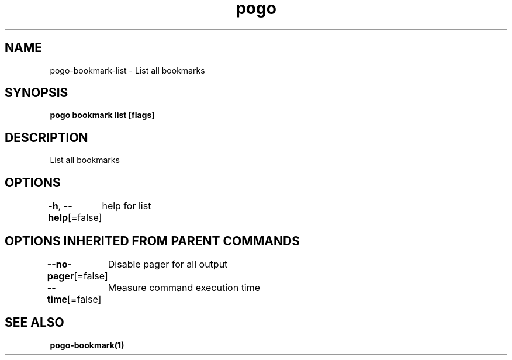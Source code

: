 .nh
.TH "pogo" "1" "Sep 2025" "pogo/dev" "Pogo Manual"

.SH NAME
pogo-bookmark-list - List all bookmarks


.SH SYNOPSIS
\fBpogo bookmark list [flags]\fP


.SH DESCRIPTION
List all bookmarks


.SH OPTIONS
\fB-h\fP, \fB--help\fP[=false]
	help for list


.SH OPTIONS INHERITED FROM PARENT COMMANDS
\fB--no-pager\fP[=false]
	Disable pager for all output

.PP
\fB--time\fP[=false]
	Measure command execution time


.SH SEE ALSO
\fBpogo-bookmark(1)\fP
